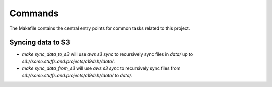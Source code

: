 Commands
========

The Makefile contains the central entry points for common tasks related to this project.

Syncing data to S3
^^^^^^^^^^^^^^^^^^

* `make sync_data_to_s3` will use `aws s3 sync` to recursively sync files in `data/` up to `s3://some.stuffs.and.projects/c19dsh//data/`.
* `make sync_data_from_s3` will use `aws s3 sync` to recursively sync files from `s3://some.stuffs.and.projects/c19dsh//data/` to `data/`.
